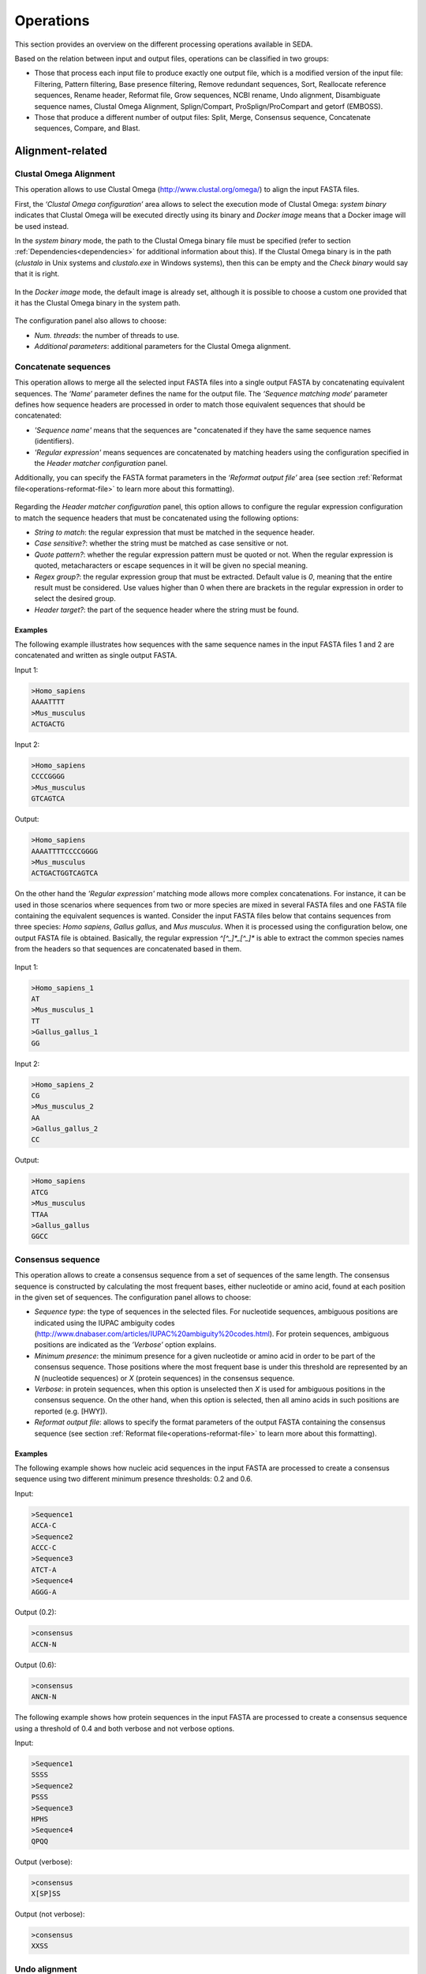 Operations
**********

This section provides an overview on the different processing operations available in SEDA.

Based on the relation between input and output files, operations can be classified in two groups:

- Those that process each input file to produce exactly one output file, which is a modified version of the input file: Filtering, Pattern filtering, Base presence filtering, Remove redundant sequences, Sort, Reallocate reference sequences, Rename header, Reformat file, Grow sequences, NCBI rename, Undo alignment, Disambiguate sequence names, Clustal Omega Alignment, Splign/Compart, ProSplign/ProCompart and getorf (EMBOSS).
- Those that produce a different number of output files: Split, Merge, Consensus sequence, Concatenate sequences, Compare, and Blast.

Alignment-related
=================

Clustal Omega Alignment
-----------------------

This operation allows to use Clustal Omega (http://www.clustal.org/omega/) to align the input FASTA files.

First, the *‘Clustal Omega configuration’* area allows to select the execution mode of Clustal Omega: *system binary* indicates that Clustal Omega will be executed directly using its binary and *Docker image* means that a Docker image will be used instead.

In the *system binary* mode, the path to the Clustal Omega binary file must be specified (refer to section :ref:`Dependencies<dependencies>` for additional information about this). If the Clustal Omega binary is in the path (*clustalo* in Unix systems and *clustalo.exe* in Windows systems), then this can be empty and the *Check binary* would say that it is right.

.. figure:: images/operations/clustal-omega-alignment/1.png
   :align: center

In the *Docker image* mode, the default image is already set, although it is possible to choose a custom one provided that it has the Clustal Omega binary in the system path.

.. figure:: images/operations/clustal-omega-alignment/2.png
   :align: center

The configuration panel also allows to choose:

- *Num. threads*: the number of threads to use.
- *Additional parameters*: additional parameters for the Clustal Omega alignment.

.. figure:: images/operations/clustal-omega-alignment/3.png
   :align: center

Concatenate sequences
---------------------

This operation allows to merge all the selected input FASTA files into a single output FASTA by concatenating equivalent sequences. The *‘Name’* parameter defines the name for the output file. The *‘Sequence matching mode‘* parameter defines how sequence headers are processed in order to match those equivalent sequences that should be concatenated:

- *'Sequence name'* means that the sequences are "concatenated if they have the same sequence names (identifiers).
- *'Regular expression'* means sequences are concatenated by matching headers using the configuration specified in the *Header matcher configuration* panel.

Additionally, you can specify the FASTA format parameters in the *‘Reformat output file’* area (see section :ref:`Reformat file<operations-reformat-file>` to learn more about this formatting).

.. figure:: images/operations/concatenate-sequences/1.png
   :align: center

Regarding the *Header matcher configuration* panel, this option allows to configure the regular expression configuration to match the sequence headers that must be concatenated using the following options:

- *String to match*: the regular expression that must be matched in the sequence header.
- *Case sensitive?*: whether the string must be matched as case sensitive or not.
- *Quote pattern?*: whether the regular expression pattern must be quoted or not. When the regular expression is quoted, metacharacters or escape sequences in it will be given no special meaning.
- *Regex group?*: the regular expression group that must be extracted. Default value is *0*, meaning that the entire result must be considered. Use values higher than 0 when there are brackets in the regular expression in order to select the desired group.
- *Header target?*: the part of the sequence header where the string must be found.

Examples
++++++++

The following example illustrates how sequences with the same sequence names in the input FASTA files 1 and 2 are concatenated and written as single output FASTA.

Input 1:

.. code-block:: console

 >Homo_sapiens
 AAAATTTT
 >Mus_musculus
 ACTGACTG

Input 2:

.. code-block:: console

 >Homo_sapiens
 CCCCGGGG
 >Mus_musculus
 GTCAGTCA

Output:

.. code-block:: console

 >Homo_sapiens
 AAAATTTTCCCCGGGG
 >Mus_musculus
 ACTGACTGGTCAGTCA

On the other hand the *'Regular expression'* matching mode allows more complex concatenations. For instance, it can be used in those scenarios where sequences from two or more species are mixed in several FASTA files and one FASTA file containing the equivalent sequences is wanted. Consider the input FASTA files below that contains sequences from three species: *Homo sapiens*, *Gallus gallus*, and *Mus musculus*. When it is processed using the configuration below, one output FASTA file is obtained. Basically, the regular expression *^[^_]*_[^_]** is able to extract the common species names from the headers so that sequences are concatenated based in them.

.. figure:: images/operations/concatenate-sequences/2.png
   :align: center

Input 1:

.. code-block:: console

 >Homo_sapiens_1
 AT
 >Mus_musculus_1
 TT
 >Gallus_gallus_1
 GG

Input 2:

.. code-block:: console

 >Homo_sapiens_2
 CG
 >Mus_musculus_2
 AA
 >Gallus_gallus_2
 CC

Output:

.. code-block:: console

 >Homo_sapiens
 ATCG
 >Mus_musculus
 TTAA
 >Gallus_gallus
 GGCC

Consensus sequence
------------------

This operation allows to create a consensus sequence from a set of sequences of the same length. The consensus sequence is constructed by calculating the most frequent bases, either nucleotide or amino acid, found at each position in the given set of sequences. The configuration panel allows to choose:

- *Sequence type*: the type of sequences in the selected files. For nucleotide sequences, ambiguous positions are indicated using the IUPAC ambiguity codes (http://www.dnabaser.com/articles/IUPAC%20ambiguity%20codes.html). For protein sequences, ambiguous positions are indicated as the *’Verbose’* option explains.
- *Minimum presence*: the minimum presence for a given nucleotide or amino acid in order to be part of the consensus sequence. Those positions where the most frequent base is under this threshold are represented by an *N* (nucleotide sequences) or *X* (protein sequences) in the consensus sequence.
- *Verbose*: in protein sequences, when this option is unselected then *X* is used for ambiguous positions in the consensus sequence. On the other hand, when this option is selected, then all amino acids in such positions are reported (e.g. [HWY]).
- *Reformat output file*: allows to specify the format parameters of the output FASTA containing the consensus sequence (see section :ref:`Reformat file<operations-reformat-file>` to learn more about this formatting).

.. figure:: images/operations/consensus-sequence/1.png
   :align: center

Examples
++++++++

The following example shows how nucleic acid sequences in the input FASTA are processed to create a consensus sequence using two different minimum presence thresholds: 0.2 and 0.6.

Input:

.. code-block:: console

 >Sequence1
 ACCA-C
 >Sequence2
 ACCC-C
 >Sequence3
 ATCT-A
 >Sequence4
 AGGG-A

Output (0.2):

.. code-block:: console

 >consensus
 ACCN-N

Output (0.6):

.. code-block:: console

 >consensus
 ANCN-N

The following example shows how protein sequences in the input FASTA are processed to create a consensus sequence using a threshold of 0.4 and both verbose and not verbose options.

Input:

.. code-block:: console

 >Sequence1
 SSSS
 >Sequence2
 PSSS
 >Sequence3
 HPHS
 >Sequence4
 QPQQ

Output (verbose):

.. code-block:: console

 >consensus
 X[SP]SS

Output (not verbose):

.. code-block:: console

 >consensus
 XXSS

Undo alignment
--------------

This operation allows to undo a sequence alignment by removing ‘-’ from sequences. Additionally, you can specify the FASTA format parameters in the *‘Reformat output files’* area (see section :ref:`Reformat file<operations-reformat-file>` to learn more about this formatting).

.. figure:: images/operations/undo-alignment/1.png
   :align: center

The following example shows how ‘-’ are removed from the sequences in the input FASTA file.

Input:

.. code-block:: console

 >Sequence1
 ATGGTCCATGGGTACAAAGGGGT
 >Sequence2
 ATGGTCCAT--GTACAAAGGGG-
 >Sequence3
 -TGGTCCA-GGGTACAAAGGGG-

Output:

.. code-block:: console

 >Sequence1
 ATGGTCCATGGGTACAAAGGGGT
 >Sequence2
 ATGGTCCATGTACAAAGGGG
 >Sequence3
 TGGTCCAGGGTACAAAGGGG

BLAST
=====

Blast
-----

This operation allows to perform different BLAST queries using the selected FASTA files. Regarding the database to use in the queries, there are two possible modes: querying against all the selected FASTA files or querying against each FASTA file separately. Regarding the query, there are also two possibilities: using the sequences in one of the selected FASTA as queries or using the sequences in an external FASTA file as queries. When performing this operation, one blast query is executed for each sequence in the FASTA file.

The figure below illustrates the process followed when a query against all selected FASTA files is performed. Firstly, one blast database is created for each selected FASTA file. Then, one alias referencing to all the databases created before is created. Finally, each sequence in the FASTA file used as query source is executed against the alias. As a result, this mode creates as many output files as sequences in the FASTA file. To create these output files, the sequences where hits were found are retrieved from the database.

.. figure:: images/operations/blast/1.png
   :align: center

On the other hand, the figure below shows the process followed when queries against each selected FASTA file are executed separately. Firstly, one blast database is created for each selected FASTA file. Then, each sequence in the FASTA file used as query source is executed against each of the databases. As a result, this mode creates as many output files as sequences in the FASTA file multiplied by the number of selected FASTA files. To create these output files, the sequences where hits were found are retrieved from the corresponding database.

.. figure:: images/operations/blast/2.png
   :align: center

Configuration
+++++++++++++

First, the *‘Blast configuration’* area allows to select the execution mode of Blast: *system binary* indicates that blast will be executed directly using its binaries and *Docker image* means that a Docker image will be used instead.

In the *system binary* mode, the path where the blast binaries (makeblastdb, blastdb_aliastool, blastdbcmd, blastp, blastn, blastx, tblastn, and tblastx) are located must be specified (refer to section :ref:`Dependencies<dependencies>` for additional information about this). If they are available in the system path, just click the *‘Check binary’* button to make sure that SEDA can correctly execute them.

.. figure:: images/operations/blast/3.png
   :align: center

In the *Docker image* mode, the default image is already set, although it is possible to choose a custom one provided that it has the blast binaries in the system path.

.. figure:: images/operations/blast/4.png
   :align: center

Then, the *‘DB configuration’* area allows to control some aspects related with the databases created in the process. The type of the database is automatically selected according to the blast type to execute. This area allows to indicate whether the databases and alias must be stored in a directory of your choice. Otherwise, temporary directories are used and they are deleted at the end of the process. Nevertheless, it may be interesting to store the databases for two reasons: use them again in SEDA or use them in BDBM (Blast DataBase Manager, http://www.sing-group.org/BDBM/). SEDA can reuse databases since if databases with the same name exist in the selected directory they are not created again.

.. figure:: images/operations/blast/5.png
   :align: center

Finally, the *‘Query configuration’* area allows to control how queries are performed. As explained before, first you must choose the query mode in the *‘Query against’* parameter. Secondly, you must choose the blast type that you want to perform using the *‘Blast type’* parameter. By selecting the blast type: (*i*) the type of database is automatically determined, and (*ii*) if *blastx* or *tblastn* types are selected, then you will only be allowed to select a query from an external file because the selected files used to construct the database cannot be used as query (blastx uses a database of proteins and a query of nucleotides and tblastn uses a database of nucleotides and a query of proteins).

Thirdly, the *‘Query source’* allows to select the source of the query file:

- *From selected file*: this option allows to select one of the selected files in SEDA using the *‘File query’* combobox.
- *From external file*: this option allows to select an external FASTA file to be used as query file.

Then, three parameters allow to control the query execution:

- *Expectation value*: the expectation value (E) threshold for saving hits.
- *Max. target. seqs*: the maximum number of aligned sequences to keep.
- *Additional parameters*: additional parameters for the blast command.

And finally, the *‘Extract only hit regions’* parameter allows to define how output sequences are obtained. By default, this option is not selected, meaning that the whole subject sequences where hits were found are used to construct the output FASTA files. If this option is selected, then only the part of the subject sequences where the hits were produced are used to construct the output FASTA files. Within this option, the *‘Hit regions window’* parameter allows to specify the number of bases before and after the hit region that should be retrieved.

.. figure:: images/operations/blast/6.png
   :align: center

Blast: two-way ortholog identification
--------------------------------------

This operation allows to find the orthologs of a given sequence in a set of FASTA files. The figure below illustrates the process followed by this operation. For each sequence in a reference FASTA, this operation looks for its orthologs in the set of genomes. For each sequence in the reference FASTA, the following process is applied:

1. A blast query against the first FASTA (hereafter, the reference FASTA) is performed using the reference sequence as query. Only the first hit is considered.
2. The sequence associated to the first hit in the target FASTA is used as query in a second blast query against the reference FASTA. Again, only the first is considered.
3. The sequence associated to the first hit in the reference FASTA is compared to the iteration sequence:

	A. If both sequences are the same, then the sequence found in step 2 is reported as ortholog.
	B. If both sequences are different, then the sequence found in step 2 is reported as ortholog if the *Report non-exact orthologues* is being used.

4. Steps 1 to 3 are repeated for each target FASTA available.

.. figure:: images/operations/blast-two-way/1.png
   :align: center

Configuration
+++++++++++++

First, the *‘Blast configuration’* area allows to select the execution mode of Blast: *system binary* indicates that blast will be executed directly using its binaries and *Docker image* means that a Docker image will be used instead.

In the *system binary* mode, the path where the blast binaries (makeblastdb, blastdb_aliastool, blastdbcmd, blastp, blastn, blastx, tblastn, and tblastx) are located must be specified (refer to section :ref:`Dependencies<dependencies>` for additional information about this). If they are available in the system path, just click the *‘Check binary’* button to make sure that SEDA can correctly execute them.

.. figure:: images/operations/blast-two-way/2.png
   :align: center

In the *Docker image* mode, the default image is already set, although it is possible to choose a custom one provided that it has the blast binaries in the system path.

.. figure:: images/operations/blast-two-way/3.png
   :align: center

Then, the *‘DB configuration’* area allows to control some aspects related with the databases created in the process. The type of the database is automatically selected according to the blast type to execute. This area allows to indicate whether the databases must be stored in a directory of your choice. Otherwise, temporary directories are used and they are deleted at the end of the process. Nevertheless, you may be interested in storing the databases because SEDA can reuse them in the future: if databases with the same name exist in the selected directory they are not created again.

.. figure:: images/operations/blast-two-way/4.png
   :align: center

Finally, the *‘Query configuration’* area allows to control how queries are performed. First, you can choose the ortholog report mode using the *‘Mode‘* parameter and choose *‘Report exact orthologues’* or *‘Report non-exact orthologues’*. Secondly, you must choose the blast type that you want to perform using the *‘Blast type’* parameter. By selecting the blast type: (*i*) the type of database is automatically determined, and (*ii*) if *blastx* or *tblastn* types are selected, then you will only be allowed to select a query from an external file because the selected files used to construct the database cannot be used as query (blastx uses a database of proteins and a query of nucleotides and tblastn uses a database of nucleotides and a query of proteins).

Thirdly, the *‘Query source’* allows to select the source of the query file:

- *From selected file*: this option allows to select one of the selected files in SEDA using the *‘File query’* combobox.
- *From external file*: this option allows to select an external FASTA file to be used as query file.

And finally, two parameters allow to control the query execution:

- *Expectation value*: the expectation value (E) threshold for saving hits.
- *Additional parameters*: additional parameters for the blast command.

.. figure:: images/operations/blast-two-way/5.png
   :align: center

.. _operations-pattern-filtering:

Filtering
=========

Base presence filtering
-----------------------

This operation allows filtering sequences based on the percentages of their bases (nucleotides or amino acids). By using the configuration panel shown below, you can add one or more bases and specify their minimum and maximum percentages. Sequences with bases whose percentage of presence is outside the specified thresholds are removed. Moreover, if you specify several bases in a single row then the sum of each percentage is used for checking the thresholds.

.. figure:: images/operations/base-presence-filtering/1.png
   :align: center

Examples
++++++++

Consider the following input FASTA file with two sequences:

Input:

.. code-block:: console

 >Sequence1
 AAAAAACCCCCTTTGGGA
 >Sequence2
 AAAAAACCCTGGNNNNNN

The percentages of presence of sequence bases are:

- Sequence1:

  - A: 0.38 (7/18)
  - C: 0.27(5/18)
  - T: 0.16 (3/18)
  - G: 0.16 (3/18)

- Sequence2:

  - A: 0.33 (6/18)
  - C: 0.16 (3/18)
  - T: 0.05 (1/18)
  - G: 0.11 (2/18)
  - N: 0.33 (6/18)

For instance, to filter the input FASTA in order to obtain only those sequences with a percentage of A’s between 0.35 and 0.40, the following configuration should be used. In this case, only the first sequence will be in the output file.

.. figure:: images/operations/base-presence-filtering/2.png
   :align: center

For instance, to filter the input FASTA in order to obtain only those sequences with a percentage of T’s or G’s between 0.10 and 0.20, the following configuration should be used. In this case, only the second sequence will be in the output file since the sum of T’s and G’s is 0.16 while in the first sequence is 0.32.

.. figure:: images/operations/base-presence-filtering/3.png
   :align: center

Filtering
---------

This operation allows filtering sequences based on different criteria (e.g. sequence length, non-multiple of three, or in-frame stop codons presence, among others).

The image below shows the configuration panel of the *Filtering operation*. If more than one option is selected, they are applied in the following order:

1. Valid starting codons: filters sequences so that only those starting with the selected codons are kept.
2. Remove stop codons: removes stop codons from the end of the sequences.
3. Remove sequences with a non-multiple of three size: filters sequences so that only those having a length that is multiple of 3 are kept.
4. Remove sequences with in-frame stop codons: filters sequences so that only those without in-frame stop codons are kept.
5. Minimum sequence length: filters sequences so that only those with the specified minimum sequence length are kept. A value of 0 indicates that no minimum sequence length is required.
6. Maximum sequence length: filters sequences so that only those with the specified maximum sequence length are kept. A value of 0 indicates that no minimum sequence length is required.
7. If the header count filtering option is selected at the sequences level, then it filters sequences so that only those meeting the specified criteria regarding header counts are kept. See the examples to learn how to use this filter.
8. Minimum number of sequences: filters files so that only those with the specified minimum number of sequences are kept.
9. Maximum number of sequences: filters files so that only those with the specified maximum number of sequences are kept.
10. If the header count filtering option is selected at the files level, then it filters files so that only those where all sequences meet the specified criteria regarding header counts are kept. See the examples to learn how to use this filter.
11. Remove by size difference: filters sequences so that only those with the specified difference when compared to the reference sequence are kept.

  a)	Maximum size difference (%): the maximum sequence length difference allowed expressed as a percentage.
  b)	Reference sequence index: the index of the sequence to use as reference to compare to others. The first sequence corresponds to index 1. This option is ignored if a reference sequence file (next option) is selected.
  c)	Reference sequence file: the file containing the sequence to use as reference to compare to others. If a file is selected, then the reference sequence index is ignored.

.. figure:: images/operations/filtering/1.png
   :align: center

Examples
++++++++

Valid starting codons
^^^^^^^^^^^^^^^^^^^^^

By clicking on the *‘Codons‘* label, a list with the possible starting codons is shown, allowing to select one or more starting codons.

.. figure:: images/operations/filtering/2.png
   :align: center

The following example shows how the input FASTA is filtered to keep only those starting with *ATG*.

Input:

.. code-block:: console

 >Sequence1
 TGCCAGAGAACTGCCGGTGTGGTG
 >Sequence2
 ATGTCTTCCATTAAGATTGAGTGT
 >Sequence3
 GCACCAGGGGGCCCTGTACTCCCT

Output:

.. code-block:: console

 >Sequence2
 ATGTCTTCCATTAAGATTGAGTGT

Remove stop codons
^^^^^^^^^^^^^^^^^^

The following example shows how sequences in the input FASTA are modified to remove stop codons from the end of the sequence. Note that this option actually modifies the input sequences.

Input:

.. code-block:: console

 >Sequence1
 TTGCTCCCTACTCCTATGCGGGATGA
 >Sequence2
 TTGCTCCCTACTCCTATGCGGGATAA

Output:

.. code-block:: console

 >Sequence1
 TTGCTCCCTACTCCTATGCGGGA
 >Sequence2
 TTGCTCCCTACTCCTATGCGGGA

Remove sequences with a non-multiple of three size
^^^^^^^^^^^^^^^^^^^^^^^^^^^^^^^^^^^^^^^^^^^^^^^^^^

This example shows how sequences with a non-multiple of three size are removed from the input FASTA. Only *Sequence1* and *Sequence2*, with 15 bases, appears in the output FASTA. *Sequence3* is removed since it has 17 bases.

Input:

.. code-block:: console

 >Sequence1
 CATTAAGATTGAGTG
 >Sequence2
 AATTAAGATTGAGAA
 >Sequence3
 CATTAAGATTGAGTGCTG

Output:

.. code-block:: console

 >Sequence1
 CATTAAGATTGAGTG
 >Sequence2
 AATTAAGATTGAGAA

Remove sequences with in-frame stop codons
^^^^^^^^^^^^^^^^^^^^^^^^^^^^^^^^^^^^^^^^^^

This example shows how sequences containing in-frame stop codons are removed from the input FASTA. Only *Sequence2* does not contain in-frame stop codons, so that it is the only one in the output FASTA.

Input:

.. code-block:: console

 >Sequence1
 CATTAAGATTGAGTG
 >Sequence2
 CATTCGGATTGAGTG

Output:

.. code-block:: console

 >Sequence2
 CATTCGGATTGAGTG

Minimum sequence length
^^^^^^^^^^^^^^^^^^^^^^^

This example shows how sequences with a length below 7 are removed from the input FASTA. Thus, only "Sequence3", with 15 bases, appears in the output FASTA. "Sequence1" and "Sequence2" are removed since they have 4 and 6 bases respectively.

Input:

.. code-block:: console

 >Sequence1
 CATT
 >Sequence2
 CATTAT
 >Sequence3
 CATTAAGATTGAGTG

Output:

.. code-block:: console

 >Sequence3
 CATTAAGATTGAGTG

Maximum sequence length
^^^^^^^^^^^^^^^^^^^^^^^

This example shows how sequences with a length above 5 are removed from the input FASTA. Thus, only *Sequence1*, with 4 bases, appears in the output FASTA. *Sequence2* and *Sequence3*  are removed since they have 6 and 15 bases respectively.

Input:

.. code-block:: console

 >Sequence1
 CATT
 >Sequence2
 CATTAT
 >Sequence3
 CATTAAGATTGAGTG

Output:

.. code-block:: console

 >Sequence1
 CATT

Remove by size difference
^^^^^^^^^^^^^^^^^^^^^^^^^

This example shows how sequences with a length difference compared to the first sequence (Reference sequence index = 1) less than 10% are removed from the input FASTA. Sequence lengths and the differences compared to the reference sequence are:

- *Sequence1*: 25 bases.
- *Sequence2*: 24 bases. Difference: 1 → 1/25: 4%.
- *Sequence3*: 23 bases. Difference: 2 → 2/25: 8%.
- *Sequence4*: 22 bases. Difference: 3 → 3/25: 12%.
- *Sequence5*: 21 bases. Difference: 4 → 4/25: 16%.

Thus, only *Sequence1*, *Sequence2* and *Sequence3* are kept in the output FASTA.

Input:

.. code-block:: console

 >Sequence1
 TGCCAGAGAACTGCCGGTGTGGTGA
 >Sequence2
 TGCCAGAGAACTGCCGGTGTGGTA
 >Sequence3
 TCGCCAGCGCCCTCGGCCACACA
 >Sequence4
 TCGCCAGCGCCCTCGGCCACAA
 >Sequence5
 TCGCCAGCGCCCTCGGCCACA

Output:

.. code-block:: console

 >Sequence1
 TGCCAGAGAACTGCCGGTGTGGTGA
 >Sequence2
 TGCCAGAGAACTGCCGGTGTGGTA
 >Sequence3
 TCGCCAGCGCCCTCGGCCACACA

Header count filtering (I)
^^^^^^^^^^^^^^^^^^^^^^^^^^

This example shows how to use this filter in order to remove all sequences in the input FASTA whose sequence identifier appears exactly two times among all sequences.

.. figure:: images/operations/filtering/3.png
   :align: center

By using the configuration above, only *Sequence1* and *Sequence3* are kept in the output FASTA. If the same is applied at the files level, then the input FASTA would not appear in the output directory.

Input:

.. code-block:: console

 >Sequence1
 TGCCAGAGAACTGCCGGTGTGGTGA
 >Sequence1
 TGCCAGAGAACTGCCGGTGTGGTGG
 >Sequence2
 AAAAACTGGAAAAAACTGGAAAACC
 >Sequence3
 TCGCCAGCGCCCTCGGCCACAGA
 >Sequence3
 TCGCCAGCGCCCTCGGCCACATG

Output:

.. code-block:: console

 Sequence1
 TGCCAGAGAACTGCCGGTGTGGTGA
 >Sequence1
 TGCCAGAGAACTGCCGGTGTGGTGG
 >Sequence3
 TCGCCAGCGCCCTCGGCCACAGA
 >Sequence3
 TCGCCAGCGCCCTCGGCCACATG

Header count filtering (II)
^^^^^^^^^^^^^^^^^^^^^^^^^^^

This example shows how to use this filter in order to remove all sequences in the input FASTA for which a word defined by a regular expression does not appear one or two times.

Input:

.. code-block:: console

 >Homo_sapiens_1
 TGCCAGAGAACTGCCGGTGTGGTGA
 >Homo_sapiens_2
 TGCCAGAGAACTGCCGGTGTGGTGG
 >Homo_sapiens_3
 AAAAACTGGAAAAAACTGGAAAACC
 >Mus_musculus_1
 TCGCCAGCGCCCTCGGCCACAGA
 >Gallus_gallus_1
 TCGCCAGCGCCCTCGGCCACATG
  >Gallus_gallus_2
 TCGCCAGCGCCCTCGGCCACATG

By using the configuration below to filter the input FASTA above, the regular expression  *^[^_]*_[^_]** splits the sequences in three groups:

- Those containing *Homo_sapiens*: *Homo_sapiens_1*, *Homo_sapiens_2*, and *Homo_sapiens_3*.
- Those containing *Mus_musculus*: *Mus_musculus_1*.
- Those containing *Gallus_gallus*: *Gallus_gallus_1* and *Gallus_gallus_2*.

.. figure:: images/operations/filtering/4.png
   :align: center

The operation filters the sequences so that only those for which their corresponding groups have a size between 1 and 2 are present in the output FASTA.

Output:

.. code-block:: console

 >Mus_musculus_1
 TCGCCAGCGCCCTCGGCCACAGA
 >Gallus_gallus_1
 TCGCCAGCGCCCTCGGCCACATG
 >Gallus_gallus_2
 TCGCCAGCGCCCTCGGCCACATG

Pattern filtering
-----------------

This operation allows to filter sequences based on a text pattern (note that this pattern can be also a regular expression, see section :ref:`Pattern configuration<advanced-pattern-configuration>` for further details). Filtering can be applied to either sequence headers or the sequence content.

The image below shows the configuration panel of the *Pattern filtering* operation. This configuration panel allows to configure how the pattern filtering is applied:

- *Header* or *Sequence*: check Sequence to look for the pattern on the sequence content or Header to look for the pattern on the sequence header.
- *Convert to amino acid sequence before pattern matching*: when filtering sequences based on the sequence content, it is also possible to indicate that the sequences must be converted to amino acid sequences before applying the pattern. See below for further information on this configuration. Please note that nucleotide sequences containing ambiguity codes will not be translated generating an error.
- *Pattern*: SEDA allows to define patterns in different ways. Refer to section :ref:`Pattern configuration<advanced-pattern-configuration>` to learn how to create patterns.

.. figure:: images/operations/pattern-filtering/1.png
   :align: center

When filtering nucleotide sequences based on amino acid patterns, the *‘Convert to amino acid sequence before pattern matching* option should be enabled. This option allows to configure the translation mode using the panel below.

.. figure:: images/operations/pattern-filtering/2.png
   :align: center

This panel allows to specify:

- The frame in which translation should start. You can choose between:

  - *Starting at fixed frame*: by selecting this option, sequences are translated starting at the specified frame.
  - *Considering frames 1, 2 and 3*: by selecting this option, three translations starting at frames 1, 2 and 3 are created. This way, the pattern is applied to each translation separately and it is considered present if it is present in any of the translations.

    - If the *‘Join frames’* option is used, then the three translations are concatenated before testing the pattern. This is useful if a set of sequences is being processed and the composed pattern should be found in any of the frames, one part of the pattern being present in one frame and another part in a different frame, as in the case of intron containing gene sequences.

- *Use a custom codon code*: this option allows selecting a file containing a custom DNA codon table. This option is unselected by default and in this case SEDA uses the standard genetic code. A custom codon code must be given in the following format:

.. code-block:: console

	TTT=T
	CTT=C
	GCA=A

- *Use reverse complement sequences*: whether reverse complement of sequences is used before translation or not. If not selected, sequences are used as they are introduced.

Examples
++++++++

The following example shows how an input FASTA is filtered to obtain only those sequences containing at least one *ACTG*.

Input:

.. code-block:: console

 >Sequence1
 AGGGTTTAGCCAACTGCTGCAGCA
 >Sequence2
 AGGGTTTAGCCAACGCCTGCAGCA
 >Sequence3
 CTACTGGAATAGAACCTCTGGAAT
 >Sequence4
 CTATGGAATAGAACCTCTGGAATC

Output:

.. code-block:: console

 >Sequence1
 AGGGTTTAGCCAACTGCTGCAGCA
 >Sequence3
 CTACTGGAATAGAACCTCTGGAAT

In the following example, sequences are filtered based on their headers. By using the pattern *Homo_sapiens*, only two sequences are kept in the output FASTA.

Input:

.. code-block:: console

 >Mus_musculus_1
 TGCCAGAGAACTGCCGGTGTGGTG
 >Homo_sapiens_1
 ATGTCTTCCATTAAGATTGAGTGT
 >Mus_musculus_2
 GCACCAGGGGGCCCTGTACTCCCT
 >Homo_sapiens_2
 CGCGCAGCCGTCTTTGACCTTGAT

Output:

.. code-block:: console

 >Homo_sapiens_1
 ATGTCTTCCATTAAGATTGAGTGT
 >Homo_sapiens_2
 CGCGCAGCCGTCTTTGACCTTGAT

Remove isoforms
---------------

This operation allows to detect and remove isoforms in each input FASTA file. This operation applies the following algorithm to detect and remove isoforms:

1.	Start with the first sequence (*FS*) and compare it against the remaining ones.
2.	For each pair of sequences (*FS* vs *SS*), it is considered that they are isoforms if they share a word of the specified length (*Minimum word length*).
3. 	If they are isoforms, the second sequence (*SS*) is marked as isoform of the first sequence (*FS*) so that *SS* will not be taken for further comparisons.
4. 	Repeat steps 1 to 3 for the remaining sequences.
5.	Now, for each group of isoforms, the *Isoform selection criteria* is applied to select which isoform should go to the output file.

This algorithm is applied to all sequences in each input FASTA file. Nevertheless, by using the *Header matcher configuration*, it is possible to split them in groups that will be processed separately. This option is meant for those scenarios where sequences from two or more species are mixed in the same FASTA file and this operation should be applied to each species separately.

The configuration panel allows to set the parameters of the operation:

- *Minimum word length*: the minimum length of word to consider that two sequences are isoforms.
- *Isoform selection criteria*: the configuration of the criteria to select which isoform should go to the output file.

	- *Reference size*: the isoform with the length closest to this reference size will be selected. In case of having two isoforms that are at the same distance, the *tie break mode* option allows specifying which one should be selected.
	- *Tie break mode*: *shortest* means that the sequence with less bases will be selected as isoform and *longest* means that the sequence with more bases will be selected as isoform.

- *Header matcher configuration*: this option allows to specify whether sequences must be grouped before the identification of the isoforms. Leave it empty if isoforms must be removed at a file level. In contrast, if you want to make groups of sequences before the identification of the isoforms, here it is possible to configure how sequence headers must be matched in order to group sequences. Check the manual for examples.

	- *String to match*: the regular expression that must be matched in the sequence header.
	- *Case sensitive?*: whether the string must be matched as case sensitive or not.
	- *Quote pattern?*: whether the regular expression pattern must be quoted or not. When the regular expression is quoted, metacharacters or escape sequences in it will be given no special meaning.
	- *Regex group?*: the regular expression group that must be extracted. Default value is *0*, meaning that the entire result must be considered. Use values higher than 0 when there are brackets in the regular expression in order to select the desired group.
	- *Header target?*: the part of the sequence header where the string must be found.

- *Removed isoforms*: this group of options allows to specify how removed isoforms should be processed.

	- *Add removed isoform headers?*: whether the removed isoform headers should be added to the header of the selected isoform.
	- *Header target*: the part of the removed isoform headers that should be added.
	- *Isoform files directory*: whether the removed isoform names should be saved into a CSV file or not. This allows an easy identification of those sequences that had isoforms in the output files. If you do not want to save them, leave this file empty. Otherwise, choose the directory where such files should be created.

.. figure:: images/operations/remove-isoforms/1.png
   :align: center

Examples
++++++++

The following example illustrates how isoforms in the input FASTA file are removed so that the output FASTA only contains those with a sequence length closest to a *Reference size* of *10*. The *Minimum word length* is *8*.

Input:

.. code-block:: console

 >S1 [Size 10]
 AAAAATTTTT
 >S2 [Size 8]
 AAAATTTT
 >S3 [Size 6]
 AAATTT
 >S4 [Size 12]
 TTTTTTGGGGGG
 >S5 [Size 10]
 TTTTTGGGGG

Output:

.. code-block:: console

 >S1 [Size 10]
 AAAAATTTTT
 >S3 [Size 6]
 AAATTT
 >S5 [Size 10]
 TTTTTGGGGG

As explained before, the *Header matcher configuration* allows to split the input sequences in groups that will be processed separately. This option is meant for those scenarios where sequences from two or more species are mixed in the same FASTA file and this operation should be applied to each species separately. Consider the input FASTA below that contains sequences from both *Homo sapiens* and *Mus musculus*. When it is processed using the configuration below, the output FASTA is obtained.

.. figure:: images/operations/remove-isoforms/2.png
   :align: center

Note how the *Mus_musculus_3* sequence is present in the output file although, without knowing its origin it could have been considered an isoform of the *Homo_sapiens_1* sequence. This is because the regular expression *^[^_]*_[^_]** splits the sequences in two groups: those containing *Homo_sapiens* and those containing *Mus_musculus*, which are processed separately.

.. code-block:: console

 >Homo_sapiens_1 [Size 10]
 AAAAATTTTT
 >Homo_sapiens_2 [Size 8]
 AAAATTTT
 >Mus_musculus_1 [Size 12]
 TTTTTTGGGGGG
 >Mus_musculus_2 [Size 10]
 TTTTTGGGGG
 >Mus_musculus_3 [Size 12]
 AAAAAATTTTTT

Output:

.. code-block:: console

 >Homo_sapiens_1 [Size 10]
 AAAAATTTTT
 >Mus_musculus_2 [Size 10]
 TTTTTGGGGG
 >Mus_musculus_3 [Size 12]
 AAAAAATTTTTT


Output (selecting also the *Add remove isoform headers* option):

.. code-block:: console

 >Homo_sapiens_1 [Size 10] [Homo_sapiens_2, Mus_musculus_3]
 AAAAATTTTT
 >Mus_musculus_2 [Size 10] [Mus_musculus_1]
 TTTTTGGGGG

Remove redundant sequences
--------------------------

This operation allows removing redundant sequences. Redundant sequences are sequences with exactly the same sequence bases. If the *‘Remove also subsequences’* option is selected, then sequences contained within larger sequences are also removed.

.. figure:: images/operations/remove-redundant-sequences/1.png
   :align: center

Option *‘Merge headers’* allows controlling how new sequences are created. If this option is not selected, then the header of the new sequence is the header of one of the two being merged. On the contrary, if this option is selected, the header of the new sequence is created by concatenating the headers of the two sequences being merged. You can also save a report of the merged headers into a file by selecting the *‘Save merged headers into a file’*.

When removing redundant sequences, it is also possible to indicate that the sequences must be converted to amino acid sequences before checking if they are redundant. This way, it is possible to filter nucleic acid sequences based on amino acid patterns. To do so, the *‘Convert to amino acid sequence before sequence comparison’* option should be enabled. Please note that nucleotide sequences containing ambiguity codes will not be translated generating an error. This option allows to configure the translation mode using the panel below.

.. figure:: images/operations/remove-redundant-sequences/2.png
   :align: center

This panel allows to specify:

- The frame in which translation should start. You can choose between:

  - *Starting at fixed frame*: by selecting this option, sequences are translated starting at the specified frame.
  - *Considering frames 1, 2 and 3*: by selecting this option, three translations starting at frames 1, 2 and 3 are created. This way, each translation is tested separately and the sequence is considered redundant if any of the three frames is redundant.

- *Use a custom codon code*: this option allows selecting a file containing a custom DNA codon table. This option is unselected by default and in this case SEDA uses the standard genetic code. A custom codon code must be given in the following format:

.. code-block:: console

	TTT=T
	CTT=C
	GCA=A

- *Use reverse complement sequences*: whether reverse complement of sequences is used before translation or not. If not selected, sequences are used as they are introduced.

Examples
++++++++

The following example shows how only exact sequences are removed. Since *Sequence1* and *Sequence2* have the same nucleotide sequence, they are combined in the output FASTA. The *‘Merge headers’* is selected to illustrate how sequence headers are combined.

Input:

.. code-block:: console

 >Sequence1
 ATGGTCCATGGGTACAAAGGGGT
 >Sequence2
 ATGGTCCATGGGTACAAAGGGGT
 >Sequence3
 CCATGGGTACA

Output:

.. code-block:: console

 >Sequence1 [Sequence2]
 ATGGTCCATGGGTACAAAGGGGT
 >Sequence3
 CCATGGGTACA

The following example shows how both exact sequences and subsequences are removed. Since *Sequence1* and *Sequence2* have the same nucleotide sequence, they are combined in the output FASTA. *Sequence3* is also combined with the previous combination because CCATGGGTACA is contained in it.

Input:

.. code-block:: console

 >Sequence1
 ATGGTCCATGGGTACAAAGGGGT
 >Sequence2
 ATGGTCCATGGGTACAAAGGGGT
 >Sequence3
 CCATGGGTACA

Output:

.. code-block:: console

 >Sequence1 [Sequence2] [Sequence3]
 ATGGTCCATGGGTACAAAGGGGT

Gene Annotation
===============

Augustus (SAPP)
---------------

This operation allows to annotate a eukaryotic genome or sequence of interest by predicting genes using Augustus (https://sapp.gitlab.io/eukaryote/).

.. Important::
   This operation fails when the input FASTA file contains duplicated sequence identifiers. If so, process the input FASTA files first using the :ref:`Disambiguate sequence names<operation_disambiguate>` operation to make sure that sequence identifiers are unique.

Configuration
+++++++++++++

First, the *’SAPP configuration’* area allows to select the execution mode of SAPP: *system binary* indicates that SAPP will be executed directly using its binaries (i.e. the required jar files) and *Docker image* means that a Docker image will be used instead.

In the *system binary* mode, the path where the SAPP binaries (`Conversion.jar` and `genecaller.jar`) are located must be specified (refer to section :ref:`Dependencies<dependencies>` for additional information about this). It is also possible to specify the path to the Java binary, although by default the Java that comes with SEDA is used. Click the *‘Check SAPP jars’* button to make sure that SEDA can correctly execute them.

.. figure:: images/operations/sapp/1.png
   :align: center

Secondly, the *’bedtools configuration’* area allows to select the execution mode of bedtools: *system binary* indicates that bedtools will be executed directly using its binaries and *Docker image* means that a Docker image will be used instead.

In the *system binary* mode, the path where the bedtools binary is located must be specified (refer to section :ref:`Dependencies<dependencies>` for additional information about this). If they are available in the system path, just click the *‘Check binary’* button to make sure that SEDA can correctly execute it.

.. figure:: images/operations/sapp/2.png
   :align: center

In the *Docker image* mode, the default image is already set, although it is possible to choose a custom one provided that it has the bedtools binary in the system path.

Finally, the remaining options in the configuration panel also allows to choose the following specific settings of the *SAPP* program:

- *Species*: the species to use.

.. figure:: images/operations/sapp/3.png
   :align: center

getorf (EMBOSS)
---------------

This operation allows to find and extract open reading frames (ORFs) using the *getorf* program from the EMBOSS suite. According to its manual (http://emboss.sourceforge.net/apps/cvs/emboss/apps/getorf.html):

    "This program finds and outputs the sequences of open reading frames (ORFs) in one or more nucleotide sequences. An ORF may be defined as a region of a specified minimum size between two STOP codons, or between a START and a STOP codon. The ORFs can be output as the nucleotide sequence or as the protein translation. Optionally, the program will output the region around the START codon, the first STOP codon, or the final STOP codon of an ORF. The START and STOP codons are defined in a Genetic Code table; a suitable table can be selected for the organism you are investigating. The output is a sequence file containing predicted open reading frames longer than the minimum size, which defaults to 30 bases (i.e. 10 amino acids)."

Configuration
+++++++++++++

First, the *’EMBOSS configuration’* area allows to select the execution mode of EMBOSS: *system binary* indicates that EMBOSS will be executed directly using its binaries and *Docker image* means that a Docker image will be used instead.

In the *system binary* mode, the path where the EMBOSS binaries (e.g. getorf) are located must be specified (refer to section :ref:`Dependencies<dependencies>` for additional information about this). If they are available in the system path, just click the *‘Check binary’* button to make sure that SEDA can correctly execute them.

.. figure:: images/operations/emboss/1.png
   :align: center

Finally, the remaining options in the configuration panel also allows to choose the following specific settings of the *getorf* program:

- *Table*: the code to use.
- *Find*: the first four options are to select either the protein translation or original nucleic acid sequence of the reading frame. There are two  definitions of an open reading frame: it either be a region that is free of codons or a region that begins with a codon and ends with a STOP codon. The three options are probably only of to people who wish to investigate statistical properties of the regions potential START or STOP codons. The option assumes that ORF are                                                                                                                                                                                                                       calculated between two STOP codons.
- *Min. size*: the minimum nucleotide size of ORF to report (any integer value).
- *Max. size*: the maximum nucleotide size of ORF to report (any integer value).
- *Additional parameters*: additional parameters for the *getorf* program.

.. figure:: images/operations/emboss/2.png
   :align: center

ProSplign/ProCompart Pipeline
-----------------------------

This operation allows to obtain CDS annotations using the selected FASTA files as reference proteing sequences with ProSplign/ProCompart. This operation applies the procedure described here (https://www.ncbi.nlm.nih.gov/sutils/static/prosplign/prosplign.html) to each selected FASTA file as nucleotide subject file.

ProSplign/ProCompart can be seen as an alternative to Splign/Compart. When using this operation, protein reference sequences rather than CDSs (nucleotide) reference sequences are used. Since protein sequences change at a slower pace than nucleotide sequences, in principle the reference and target sequences can be more distantly related than when using the Splign/Compart option, but it is difficult to quantify how distantly related they can be. Moreover, Splign/Compart runs considerably faster than ProSplign/ProCompart. The resulting CDS annotation is based on the homology to a given protein reference sequence, and thus may produce sequence annotations with lengths that are not multiple of three, if for instance, sequencing errors causing frameshifts are present in the genome to be annotated. Nevertheless, the existence of intron splicing signals at the exons 5’ and 3’ ends is taken into account. There will be no stop codon in the CDS annotation since the reference sequence is a protein.

Configuration
+++++++++++++

First, the *‘ProSplign/ProCompart configuration’* area allows to select the execution mode of ProSplign/ProCompart: *system binary* indicates that they will be executed directly using their binaries and *Docker image* means that a Docker image will be used instead.

In the *system binary* mode, the path where the required binaries (prosplign and procompart-wrapper) are located must be specified (refer to section :ref:`Dependencies<dependencies>` for additional information about this). If they are available in the system path, just click the *‘Check binary’* button to make sure that SEDA can correctly execute them.

.. figure:: images/operations/prosplign-procompart/1.png
   :align: center

In the *Docker image* mode, the default image is already set, although it is possible to choose a custom one provided that it has the ProSplign/ProCompart binaries in the system path.

Secondly, the *‘Blast configuration’* area allows to select the execution mode of Blast: *system binary* indicates that blast will be executed directly using its binaries and *Docker image* means that a Docker image will be used instead.

In the *system binary* mode, the path where the blast binaries (makeblastdb, blastdb_aliastool, blastdbcmd, blastp, blastn, blastx, tblastn, and tblastx) are located must be specified (refer to section :ref:`Dependencies<dependencies>` for additional information about this). If they are available in the system path, just click the *‘Check binary’* button to make sure that SEDA can correctly execute them.

.. figure:: images/operations/prosplign-procompart/2.png
   :align: center

In the *Docker image* mode, the default image is already set, although it is possible to choose a custom one provided that it has the blast binaries in the system path.

Finally, the configuration panel also allows to choose:

- *External file query*: the query file (proteins).
- *Max. target seqs.*: value of the *max_target_seqs* BLAST parameter.

.. figure:: images/operations/prosplign-procompart/3.png
   :align: center

Test data
+++++++++

This operation can be tested using the test data available here (https://www.sing-group.org/seda/downloads/data/test-data-prosplign-procompart.zip). First, the *‘Demo_Genome_Nucleotides.fa‘* file should be selected using the SEDA *Input* area. Then, the *‘Demo_Query_Protein.fa‘* file should be selected in the configuration panel of the operation as *External file query*. This operation produces a FASTA file like the one at the *‘Expected_Demo_ProSplign_Compart_Results.fa‘*.

In addition, this operation can be also tested using the data of this use case (https://www.sing-group.org/BDBM/usecases.html#uc7) of our BDBM software, which has the goal of obtaining the *Nicotiana attenuata PPCK1a* CDS, using the *Solanum tuberosum PPCK1a* protein sequence (*AF531415*) as the reference.

Splign/Compart Pipeline
-----------------------

This operation allows to annotate exons or genes, as long as a CDS reference sequence is available from a closely related species. How closely related the species must be depends on how fast the gene(s) in question evolve. For instance, a few highly conserved Drosophila virilis genes can be annotated this way using as reference Drosophila melanogaster CDSs (the common ancestor of the two species lived more than 40 million years ago). Each selected FASTA file is used as target and an external file with CDS must be provided in the operation configuration.

Configuration
+++++++++++++

First, the *‘Splign/Compart configuration’* area allows to select the execution mode of Splign/Compart: *system binary* indicates that they will be executed directly using their binaries and *Docker image* means that a Docker image will be used instead.

In the *system binary* mode, the path where the required binaries (splign and compart) are located must be specified (refer to section :ref:`Dependencies<dependencies>` for additional information about this). If they are available in the system path, just click the *‘Check binary’* button to make sure that SEDA can correctly execute them.

.. figure:: images/operations/splign-compart/1.png
   :align: center

In the *Docker image* mode, the default image is already set, although it is possible to choose a custom one provided that it has the Splign/Compart binaries in the system path.

Secondly, the *‘Blast configuration’* area allows to select the execution mode of Blast: *system binary* indicates that blast will be executed directly using its binaries and *Docker image* means that a Docker image will be used instead.

In the *system binary* mode, the path where the blast binaries (makeblastdb, blastdb_aliastool, blastdbcmd, blastp, blastn, blastx, tblastn, and tblastx) are located must be specified (refer to section :ref:`Dependencies<dependencies>` for additional information about this). If they are available in the system path, just click the *‘Check binary’* button to make sure that SEDA can correctly execute them.

.. figure:: images/operations/splign-compart/2.png
   :align: center

In the *Docker image* mode, the default image is already set, although it is possible to choose a custom one provided that it has the blast binaries in the system path.

Thirdly, the *’bedtools configuration’* area allows to select the execution mode of bedtools: *system binary* indicates that bedtools will be executed directly using its binaries and *Docker image* means that a Docker image will be used instead.

In the *system binary* mode, the path where the bedtools binary is located must be specified (refer to section :ref:`Dependencies<dependencies>` for additional information about this). If they are available in the system path, just click the *‘Check binary’* button to make sure that SEDA can correctly execute it.

.. figure:: images/operations/splign-compart/3.png
   :align: center

In the *Docker image* mode, the default image is already set, although it is possible to choose a custom one provided that it has the bedtools binary in the system path.

Finally, the configuration panel also allows to choose:

- *External file query*: the CDS query file (nucleotides).
- *Concatenate exons?*: if this option is checked  then adjacent exons will be concatenated. Therefore, if an annotation is obtained for every exon of a given gene, the resulting sequence will be the complete CDS.

.. figure:: images/operations/splign-compart/4.png
   :align: center

Test data
+++++++++

This operation can be tested using the test data available here (https://www.sing-group.org/seda/downloads/data/test-data-splign-compart.zip), which is the data of this use case (https://www.sing-group.org/BDBM/usecases.html#uc3) of our BDBM software. First, the *‘dsim-all-chromosome-r2.02.fasta‘* file should be selected using the SEDA *Input* area. Then, the *‘dmel-sod.fasta‘* file should be selected in the configuration panel of the operation as *External file query*. This operation produces a FASTA file like the one at the *‘seda-output-concatenated.fasta‘* when the *Concatenate exons?* option is selected and a FASTA like the one at the *‘seda-output-without-concatenation.fasta‘* when the *Concatenate exons?* option is not selected.

General
=======

Compare
-------

This operation allows to make all the possible pairwise comparisons on the input files.

The configuration panel allows to choose the *Sequence target*, which is the part of the sequences that must be used to compare them, and also the *Reformat output file* settings, which allows to specify the format parameters of the output FASTA files containing the comparison results (see section :ref:`Reformat file<operations-reformat-file>` to learn more about this formatting).

.. figure:: images/operations/compare/1.png
   :align: center

Examples
++++++++

The following example shows how the two input FASTA files are compared using the nucleotide sequence as *Sequence target*.

Input1:

.. code-block:: console

 >Sequence1
 ACTG
 >Sequence2
 TCGA
 >Sequence3
 TTAA
 >Sequence6
 AAAA

Input2:

.. code-block:: console

 >Sequence1
 ACTG
 >Sequence4
 GGTT
 >Sequence5
 GTCA
 >Sequence6
 AAAA

Input1_vs_Input2_both.fasta:

.. code-block:: console

 >Sequence1
 ACTG
 >Sequence6
 AAAA

Input1_vs_Input2_only_Input1.fasta

.. code-block:: console

 >Sequence2
 TCGA
 >Sequence3
 TTAA

Input1_vs_Input2_only_Input2.fasta

.. code-block:: console

 >Sequence4
 GGTT
 >Sequence5
 GTCA

Grow sequences
--------------

This operation allows to grow sequences by merging those sequences with the specified *‘Minimum overlapping’* bases.

.. figure:: images/operations/grow-sequences/1.png
   :align: center

This operation applies the following algorithm to merge sequences:

1.	Use the first sequence as reference sequence.
2.	Compare the reference sequence to the rest of sequences. For each pair of sequences, check if there is an overlapping of bases of at least the minimum size specified. This overlapping is searched at the beginning of the reference sequence and at the ending of the sequence being compared.

  a)	If an overlapping is found, merge the two sequences. The merged sequences are removed from the set of sequences and the new one is added. Return to step 1.
  b)	If an overlapping is not found between the first reference sequence and the rest of sequences, then step 2 is repeated for the rest of sequences repeatedly.

3.	The process stops when all sequences have been compared without merging any of them.

Examples
++++++++

The following example shows how sequences with a minimum overlapping of 6 in the input FASTA are merged. *Sequence1* and *Sequence2* have an overlapping region of 9 bases (*CTCTCTCTC*), thus they are merged in the output FASTA.

Input:

.. code-block:: console

 >Sequence1
 AAAAAGGCTCTCTCTC
 >Sequence2
 CTCTCTCTCGGGGGGG
 >Sequence3
 ACTGACTGAAAAA

Output:

.. code-block:: console

 >Sequence3
 ACTGACTGAAAAA
 >Sequence2 [Sequence1]
 AAAAAGGCTCTCTCTC
 GGGGGGG

The following example shows how sequences with a minimum overlapping of 4 in the input FASTA are merged. *Sequence1* and *Sequence3* have an overlapping region of 5 bases (*AAAAA*) in the highlighted area, thus they are merged in the first place. Then, the resulting sequence has an overlapping region of 8 bases with *Sequence2*, thus there is only one sequence in the output FASTA.

Input:

.. code-block:: console

 >Sequence1
 AAAAAGGCTCTCTCTC
 >Sequence2
 CTCTCTCTCGGGGGGG
 >Sequence3
 ACTGACTGAAAAA

Output:

.. code-block:: console

 >Sequence2 [Sequence1 [Sequence3]]
 ACTGACTGAAAAAGGCTCTCTCTCGGGGGGG

Merge
-----

This operation allows to merge all the selected input FASTA files into a single output FASTA. The *‘Name’* parameter defines the name for the output file. Additionally, you can specify the FASTA format parameters in the *‘Reformat output file’* area (see section :ref:`Reformat file<operations-reformat-file>` to learn more about this formatting).

.. figure:: images/operations/merge/1.png
   :align: center

The following example illustrates how input FASTA files 1 and 2 are merged into a single output FASTA file without line breaks.

Input 1:

.. code-block:: console

 >Homo_sapiens_1
 ACTG
 ACTG
 >Homo_sapiens_2
 ACTG
 ACTG

Input 2:

.. code-block:: console

 >Mus_musculus_1
 ACTG
 ACTG
 >Mus_musculus_2
 ACTG
 ACTG

Output:

.. code-block:: console

 >Homo_sapiens_1
 ACTGACTG
 >Homo_sapiens_2
 ACTGACTG
 >Mus_musculus_1
 ACTGACTG
 >Mus_musculus_2
 ACTGACTG

Regular expression split
------------------------

This operation allows to split each input FASTA file based on regular expression patterns. This operation matches the defined regular expression pattern against the sequence headers to make groups using the matching parts.

The configuration panel allows to set the parameters of the operation:

- *Group names files directory*: whether the groups created for each file should be saved into a TXT file or not. This allows an easy identification of the sequence groups that have been created. If you do not want to save them, leave this file empty. Otherwise choose the directory where such files should be created.
- *Header matcher configuration*: this option allows to specify how sequences must be grouped to form the new files.

	- *String to match*: the regular expression that must be matched in the sequence header.
	- *Case sensitive?*: whether the string must be matched as case sensitive or not.
	- *Quote pattern?*: whether the regular expression pattern must be quoted or not. When the regular expression is quoted, metacharacters or escape sequences in it will be given no special meaning.
	- *Regex group?*: the regular expression group that must be extracted. Default value is *0*, meaning that the entire result must be considered. Use values higher than 0 when there are brackets in the regular expression in order to select the desired group.
	- *Header target?*: the part of the sequence header where the string must be found.

.. figure:: images/operations/split-regex/1.png
   :align: center

Examples
++++++++

This is a powerful option that allows complex splits. For instance, it can be used in those scenarios where sequences from two or more species are mixed in the same FASTA file and one FASTA file per species is wanted. Consider the input FASTA below that contains sequences from three species: *Homo sapiens*, *Gallus gallus*, and *Mus musculus*. When it is processed using the configuration below, three output FASTA files are obtained. Basically, the regular expression *^[^_]*_[^_]** is able to extract the common species names from the headers so that sequences are grouped based in them.

.. figure:: images/operations/split-regex/2.png
   :align: center

.. code-block:: console

 >Homo_sapiens_1
 AAAAATTTTT
 >Homo_sapiens_2
 AAAATTTT
 >Mus_musculus_1
 TTTTTTGGGGGG
 >Mus_musculus_2
 TTTTTGGGGG
 >Gallus_gallus_1
 AAAAAATTTTTT
 >Gallus_gallus_2
 TTTTTGGGGG

Output FASTA *Gallus_gallus*:

.. code-block:: console

 >Gallus_gallus_1
 AAAAAATTTTTT
 >Gallus_gallus_2
 TTTTTGGGGG

Output FASTA *Homo_sapiens*:

.. code-block:: console

 >Homo_sapiens_1
 AAAAATTTTT
 >Homo_sapiens_2
 AAAATTTT

Output FASTA *Mus_musculus*:

.. code-block:: console

 >Mus_musculus_1
 TTTTTTGGGGGG
 >Mus_musculus_2
 TTTTTGGGGG

In addition, if a folder is selected in the *Group names files directory* option, it is ceated the following file containing the list of matches obtained for this FASTA file:

.. code-block:: console

 Homo_sapiens
 Mus_musculus
 Gallus_gallus

Split
-----

This operation allows to split each input FASTA file into several FASTA files. The *‘Split mode’* parameter defines the way of splitting them:

- *Fixed number of sequences per file*: it divides each input FASTA into several files containing the defined *‘Number of sequences’* in each one.
- *Fixed number of files*: it divides each input FASTA into the defined *‘Number of files’* with the same number of sequences in each one.
- *Fixed number of sequences per defined number of files*: it divides each input FASTA into the defined *‘Number of files’* containing the defined *‘Number of sequences’* in each one. In this mode, the result of multiplying *‘Number of files’* by *‘Number of sequences’* should be less or equal to the number of sequences contained in the input FASTA file being processed. Nevertheless, in some occasions it may be necessary to do that. The option *‘Independent extractions’* allows doing this. See the examples section to see how this option works in detail.

.. figure:: images/operations/split/1.png
   :align: center

In addition, if the *‘Randomize’* option is selected, sequences in the input FASTA are sorted in a random order before producing the output FASTA files. The *'Seed'* number specifies the random seed to set before shuffling the sequences. This allows the same result to be reproduced in different runs and environments with same random seed.

Examples
++++++++

Fixed number of sequences per file
^^^^^^^^^^^^^^^^^^^^^^^^^^^^^^^^^^

The following example shows how to split an input FASTA file containing 5 sequences into files containing 2 sequences. Three output FASTA are created: two containing the specified number of sequences (2 sequences) and one containing the remaining (1 sequence).

Input:

.. code-block:: console

 >Sequence1
 ACTG
 >Sequence2
 ACTGACTG
 >Sequence3
 ACTGACTGACTG
 >Sequence4
 ACTGACTGACTGACTG
 >Sequence5
 ACTGACTGACTGACTGACTG

Output 1:

.. code-block:: console

 >Sequence1
 ACTG
 >Sequence2
 ACTGACTG

Output 2:

.. code-block:: console

 >Sequence3
 ACTGACTGACTG
 >Sequence4
 ACTGACTGACTGACTG

Output 3:

.. code-block:: console

 >Sequence5
 ACTGACTGACTGACTGACTG

Fixed number of files
^^^^^^^^^^^^^^^^^^^^^

The following example shows how to split an input FASTA file containing 5 sequences into three files. Three output FASTA are created: two containing 2 sequences and one containing 1 sequence.

Input:

.. code-block:: console

 >Sequence1
 ACTG
 >Sequence2
 ACTGACTG
 >Sequence3
 ACTGACTGACTG
 >Sequence4
 ACTGACTGACTGACTG
 >Sequence5
 ACTGACTGACTGACTGACTG

Output 1:

.. code-block:: console

 >Sequence1
 ACTG
 >Sequence2
 ACTGACTG

Output 2:

.. code-block:: console

 >Sequence3
 ACTGACTGACTG
 >Sequence4
 ACTGACTGACTGACTG

Output 3:

.. code-block:: console

 >Sequence5
 ACTGACTGACTGACTGACTG

Fixed number of sequences per defined number of files
^^^^^^^^^^^^^^^^^^^^^^^^^^^^^^^^^^^^^^^^^^^^^^^^^^^^^

The following example shows how to split an input FASTA file with five sequences into three files containing one sequence.

Input:

.. code-block:: console

 >Sequence1
 ACTG
 >Sequence2
 ACTGACTG
 >Sequence3
 ACTGACTGACTG
 >Sequence4
 ACTGACTGACTGACTG
 >Sequence5
 ACTGACTGACTGACTGACTG

Output 1:

.. code-block:: console

 >Sequence1
 ACTG

Output 2:

.. code-block:: console

 >Sequence2
 ACTGACTG

Output 3:

.. code-block:: console

 >Sequence3
 ACTGACTGACTG

Note how input order is kept in the three output FASTA files that are created. If the *‘Randomize’* option is used, the following output with sequences in a random order can be obtained.

Output 1:

.. code-block:: console

 >Sequence2
 ACTGACTG

Output 2:

.. code-block:: console

 >Sequence5
 ACTGACTGACTGACTGACTG

Output 3:

.. code-block:: console

 >Sequence1
 ACTG

Finally, if you want to obtain three FASTA files with three sequences each you need to use the *‘Independent extractions’* option. This option is usually combined with the *‘Randomize’* option. By doing this, the following output could be obtained.

Output 1:

.. code-block:: console

 >Sequence2
 ACTGACTG
 >Sequence5
 ACTGACTGACTGACTGACTG
 >Sequence4
 ACTGACTGACTGACTG

Output 2:

.. code-block:: console

 >Sequence5
 ACTGACTGACTGACTGACTG
 >Sequence1
 ACTG
 >Sequence3
 ACTGACTGACTG

Output 3:

.. code-block:: console

 >Sequence1
 ACTG
 >Sequence4
 ACTGACTGACTGACTG
 >Sequence2
 ACTGACTG

Translate
---------

This operation allows to translate nucleic acid sequences to their corresponding peptide sequences. It can translate to the three forward and three reverse frames, and output multiple frame translations at once.

The configuration panel allows to specify:

- The frame in which translation should start. You can choose between:

  - *Starting at fixed frame*: by selecting this option, sequences are translated starting at the specified frame.
  - *Considering frames 1, 2 and 3*: by selecting this option, three translations starting at frames 1, 2 and 3 are created.

- *Use a custom codon code*: this option allows selecting a file containing a custom DNA codon table. This option is unselected by default and in this case SEDA uses the standard genetic code. A custom codon code must be given in the following format:

.. code-block:: console

	TTT=T
	CTT=C
	GCA=A

- *Use reverse complement sequences*: whether reverse complement of sequences must be calculated before translation or not. If not selected, sequences are used as they are introduced and therefore the three forward frames are obtained. If selected, the three reverse frames are obtained.

.. figure:: images/operations/translate/1.png
   :align: center

Examples
++++++++

The following example shows how sequences are translated in the three frames without using the reverse complement sequences. Note that stop codons are marked with an \*.

Input:

.. code-block:: console

 >Sequence1
 TTCCTTTGTCGCAGGGGG
 >Sequence2
 GGAGATGACCACTCG

Output_frame_1:

.. code-block:: console

 >Sequence1
 FLCRRG
 >Sequence2
 GDDHS

Output_frame_2:

.. code-block:: console

 >Sequence1
 SFVAG
 >Sequence2
 EMTT

Output_frame_3:

.. code-block:: console

 >Sequence1
 PLSQG
 >Sequence2
 R*PL

The following example shows how sequences are translated in the three frames using the reverse complement sequences.

Input:

.. code-block:: console

 >Sequence1
 TTCCTTTGTCGCAGGGGG
 >Sequence2
 GGAGATGACCACTCG

Output_frame_1:

.. code-block:: console

 >Sequence1
 PPATKE
 >Sequence2
 RVVIS

Output_frame_2:

.. code-block:: console

 >Sequence1
 PLRQR
 >Sequence2
 EWSS

Output_frame_3:

.. code-block:: console

 >Sequence1
 PCDKG
 >Sequence2
 SGHL

Reformatting
============

.. _operation_disambiguate:

Disambiguate sequence names
---------------------------

This operation allows to disambiguate duplicated sequence names (identifiers). The configuration panel allows to choose the way of disambiguating them: *Rename*, to add a numeric prefix to disambiguate duplicate names, or *Remove*, to remove sequences with duplicate identifiers, keeping the first occurrence.

.. figure:: images/operations/disambiguate-sequence-names/1.png
   :align: center

The following example shows how sequences with duplicate names in the input FASTA are removed (in the Removed Output FASTA) or renamed to avoid those redundancies (in the Rename Output FASTA).

Input:

.. code-block:: console

 >SequenceA
 ATGGTCCATG
 >SequenceA
 ATGGGCTAAC
 >SequenceB
 ATGGGGCCAC
 >SequenceB
 ATGGCCAACC
 >SequenceC
 CCCCTTTGGG

*Remove* Output:

.. code-block:: console

 >SequenceA
 ATGGTCCATG
 >SequenceB
 ATGGGGCCAC
 >SequenceC
 CCCCTTTGGG

*Rename* Output:

.. code-block:: console

 >SequenceA_1
 ATGGTCCATG
 >SequenceA_2
 ATGGGCTAAC
 >SequenceB_1
 ATGGGGCCAC
 >SequenceB_2
 ATGGCCAACC
 >SequenceC
 CCCCTTTGGG

NCBI rename
-----------

This operation allows to replace NCBI accession numbers in the names of FASTA files by the associated organism name and additional information from the NCBI Taxonomy Browser (https://www.ncbi.nlm.nih.gov/Taxonomy/). An example of a FASTA file could be ‘GCF_000001735.3_TAIR10_cds_from_genomic.fna’. When this file is given to this operation, the organism name associated to the accession number ‘GCF_000001735.3’ is obtained from the NCBI (https://www.ncbi.nlm.nih.gov/assembly/GCF_000001735.3). In this case, the ‘*Arabidopsis thaliana* (thale cress)’ is the associated organism name. The *‘File name’* allows specifying how this name is added to the file name and the *‘Delimiter’* parameter specifies if a separator should be set between the name and the file name. You can choose between one of the following *‘Position’* values:

- *Prefix*: before the actual file name. In the example, with ‘Delimiter’ = ‘_’, the output FASTA would be named ‘Arabidopsis thaliana (thale cress)_GCF_000001735.3_TAIR10_cds_from_genomic.fna’.
- *Suffix*: after the actual file name.  In the example, with ‘Delimiter’ = ‘_’, the output FASTA would be named ‘GCF_000001735.3_TAIR10_cds_from_genomic.fna_Arabidopsis thaliana (thale cress)’.
- *Override*: entirely replacing the actual file name. In the example, the output FASTA would be named ‘Arabidopsis thaliana (thale cress)’.
- *Replace*: replacing the accession number.  In the example, the output FASTA would be named ‘Arabidopsis thaliana (thale cress)_TAIR10_cds_from_genomic.fna’.
- *None*: not modifying the file name.

.. figure:: images/operations/ncbi-rename/1.png
   :align: center

In addition to modifying the name of the FASTA files, this operation can also add this information to the sequence headers. This is configured in the *‘Sequence headers’* area shown below. This option does the same than the *‘Add prefix/suffix‘* rename mode of the *Rename header* operation (see section :ref:`Add prefix/suffix<operations-rename-header-add>`), being the organism name the string to add to the sequence headers.

.. figure:: images/operations/ncbi-rename/2.png
   :align: center

Moreover, some general configuration parameters can be specified in the *‘Configuration’* area. These parameters are:

- *Replace blank spaces*: whether blank spaces must be replaced or not.
- *Replace special characters*: whether special characters must be replaced or not. Special characters are ‘<‘, ‘>‘, ‘:‘, ‘\‘, ‘/‘, ‘\|‘, ‘?‘, and ‘\*‘.
- *Replacement*: the replacement string for those special characters.
- *Save replacements map*: whether the replacements map must be saved or not. This is useful to know how accession numbers have been replaced.
- *File*: the file to save the replacements map.

.. figure:: images/operations/ncbi-rename/3.png
   :align: center

Finally, this operation also allows obtaining additional information from the NCBI Taxonomy. The *‘NCBI Taxonomy information’* panel allows choosing what fields should be added to the organism name when applying the operation. Fields are added with the *‘Delimiter’* as separator. For instance, the accession number ‘GCF_000001735.3’ has this information page: https://www.ncbi.nlm.nih.gov/Taxonomy/Browser/wwwtax.cgi?mode=Info&id=3702. If you select *‘Kingdom’*, then the string associated to it would be ‘*Arabidopsis thaliana* (thale cress)_Viridiplantae’. Note that some accession numbers or organisms may not have available information for all fields. In that case, those fields are ignored.

.. figure:: images/operations/ncbi-rename/4.png
   :align: center

Reallocate reference sequences
------------------------------

This operation allows to find one or more sequences (i.e. your reference sequences) using a pattern filtering option and reallocate them at the beginning of the file. For instance, this operation is useful to place at the beginning of your FASTA files the reference sequence or sequences and specify them in the *‘Remove by size difference’* filtering operation.

.. figure:: images/operations/reallocate-reference-sequences/1.png
   :align: center

The configuration of this operation is the same as the *Pattern filtering* configuration. Thus, you may refer to :ref:`Pattern filtering<operations-pattern-filtering>` section to learn how to use it.

Examples
++++++++

The following example shows how an input FASTA file is processed to reallocate those sequences containing *ACTG* at the beginning of the file.

Input:

.. code-block:: console

 >Sequence1
 AGGGTTTAGCCAACGCCTGCAGCA
 >Sequence2
 AGGGTTTAGCCAACTGCTGCAGCA
 >Sequence3
 CTACTGGAATAGAACCTCTGGAAT
 >Sequence4
 CTATGGAATAGAACCTCTGGAATC

Output:

.. code-block:: console

 >Sequence2
 AGGGTTTAGCCAACTGCTGCAGCA
 >Sequence3
 CTACTGGAATAGAACCTCTGGAAT
 >Sequence1
 AGGGTTTAGCCAACGCCTGCAGCA
 >Sequence4
 CTATGGAATAGAACCTCTGGAATC

The following example shows how an input FASTA is processed to reallocate those sequences containing *Homo_Sapiens* in their headers at the beginning of the file.

Input:

.. code-block:: console

 >Mus_musculus
 TGCCAGAGAACTGCCGGTGTGGTG
 >Pan_paniscus
 ATGTCTTCCATTAAGATTGAGTGT
 >Homo_sapiens
 GCACCAGGGGGCCCTGTACTCCCT
 >Falco_cherrug
 CGCGCAGCCGTCTTTGACCTTGAT

Output:

.. code-block:: console

 >Homo_sapiens
 GCACCAGGGGGCCCTGTACTCCCT
 >Mus_musculus
 TGCCAGAGAACTGCCGGTGTGGTG
 >Pan_paniscus
 ATGTCTTCCATTAAGATTGAGTGT
 >Falco_cherrug
 CGCGCAGCCGTCTTTGACCTTGAT

Reformat file
-------------

This operation allows to change the format of a FASTA file. This format includes:

- *Fragment length*: the fragment length or number of columns in which sequences are divided. The *’Remove line breaks’* option specifies that sequences should not be fragmented.
- *Line breaks*: the type of line breaks, which can be *‘Windows‘* or *‘Unix‘*.
- *Case*: the case of the sequences. *‘Original‘* means that original case in input sequences is kept and *‘Lower case’* and *‘Upper case’* allows converting sequences to lower or upper case bases respectively.

.. figure:: images/operations/reformat-file/1.png
   :align: center

Examples
++++++++

The following example illustrates how line breaks are removed from the input FASTA sequences by using this operation with the *‘Remove line breaks’* option selected.

Input:

.. code-block:: console

 >Sequence1
 ACTG
 ACTG
 AC
 >Sequence2
 ACTGACTG
 ACTGA

Output:

.. code-block:: console

 >Sequence1
 ACTGACTGAC
 >Sequence2
 ACTGACTGACTGA

The following example illustrates how the length of the input FASTA sequences is set to 4.

Input:

.. code-block:: console

 >Sequence1
 ACTGACTGAC
 >Sequence2
 ACTGACTGACTGA

Output:

.. code-block:: console

 >Sequence1
 ACTG
 ACTG
 AC
 >Sequence2
 ACTG
 ACTG
 ACTG
 A

Rename header
-------------

This operation allows to modify the sequence headers in different ways. These ways are specified in the *‘Rename type’* parameter, which allows choosing between: *Multipart header*, *Replace word*, *Replace interval* and *Add prefix/suffix*. Each of these methods is explained below.

Common to all these methods is the *‘Target’* parameter, which allows to specify which part of the sequence headers must be processed: *Name*, to process only the sequence identifier; *Description*, to process only the description part of the header; or *All*, to process both name and description together.

.. figure:: images/operations/rename-header/1.png
   :align: center

If a file selection has been done, the *‘Rename preview’* area shows you a preview of the current configuration applied to the first sequence of the first selected file.

Multipart header
++++++++++++++++

The *‘Multipart header’* rename allows to split the sequence header into fields delimited by the characters specified in the *‘Field delimiter’* parameter. Then, you can select which fields you want to keep or remove and which delimiter (*‘Join delimiter’* parameter) should be used to create the new sequence header. Note that when the *‘Keep‘* mode is used, then the order of the fields is preserved in the output, meaning that it is possible to swap fields using this feature.

.. figure:: images/operations/rename-header/2.png
   :align: center

As an example, consider that you have a set of sequences that have the following header structure:

.. code-block:: console

 >SequenceIdentifier [field1=value] [field2=value] [field3=value] [field4=value]

As you can see, fields are separated by a blank space. Thus, this rename mode is useful to remove those fields you are not interested in. The following example shows how only *field4* is kept in the output fasta. The configuration applied to do this should be: *‘Target’* = *‘Description’*, *‘Field delimiter’* = *‘ ‘*, *‘Join delimiter’* = *‘ ‘*, *‘Mode’* = *‘Keep’*, *‘Fields’* = *‘4’*.

Input:

.. code-block:: console

 >Sequence1 [field1=1.1] [field2=1.2] [field3=1.3] [field4=1.4]
 ACTG
 >Sequence2 [field1=2.1] [field2=2.2] [field3=2.3] [field4=2.4]
 ACTG
 >Sequence3 [field1=3.1] [field2=3.2] [field3=3.3] [field4=3.4]
 ACTG

Output:

.. code-block:: console

 >Sequence1 [field4=1.4]
 ACTG
 >Sequence2 [field4=2.4]
 ACTG
 >Sequence3 [field4=3.4]
 ACTG

Replace word
++++++++++++

The *‘Replace word’* rename mode allows to replace one or more words (*‘Targets’* parameter) by a *‘Replacement’* word. Moreover the *‘Regex’* parameter allows to specify whether target words should be evaluated as regular expressions or not (see section :ref:`Regular expressions<advanced-regex>` to know how to define regular expressions).

.. figure:: images/operations/rename-header/3.png
   :align: center

As an example, consider that you have a set of sequences that have the following header structure:

.. code-block:: console

 >SequenceIdentifier [gen=value] [protein=value]

As you can see, there are two description fields providing information about gene and protein. Thus, this rename mode is useful to remove those words and keep only the actual information values. The following example illustrates this process. The configuration applied to do this should be: *‘Targets’* = [*‘[gen=’, ‘[protein=’*, *‘]’* ], *‘Regex’* = *‘not selected‘*, *‘Replacement’* = *‘’*.

Input:

.. code-block:: console

 >Sequence1 [gen=genA] [protein=proteinA.1]
 ACTG
 >Sequence2 [gen=genB] [protein=proteinB.2]
 ACTG
 >Sequence3 [gen=genC] [protein=proteinC.3]
 ACTG

Output:

.. code-block:: console

 >Sequence1 genA proteinA.1
 ACTG
 >Sequence2 genB proteinB.2
 ACTG
 >Sequence3 genC proteinC.3
 ACTG

Replace interval
++++++++++++++++

The *‘Replace interval’* rename mode allows to replace an interval delimited by two words (*‘From’* and *‘to’*) by a *‘Replacement’* word.

.. figure:: images/operations/rename-header/4.png
   :align: center

As an example, consider that you have a set of sequences that have the following header structure:

.. code-block:: console

 >SequenceIdentifier [gen=value] / some automatically generated information / [protein=value]

As you can see, there are two description fields providing information about gene and protein and some information delimited by *‘/’*. Thus, this rename mode is useful to remove this interval. The following example illustrates this process. The configuration applied to do this should be: *‘From’* = *‘ / ’*, *‘To’* = *‘‘ / ’*, *‘Replacement’* = *‘[DELETED]’*.

Input:

.. code-block:: console

 >Sequence1 [gen=genA] / some automatically generated information / [protein=proteinA.1]
 ACTG
 >Sequence2 [gen=genB] / some automatically generated information / [protein=proteinB.2]
 ACTG
 >Sequence3 [gen=genC] / some automatically generated information / [protein=proteinC.3]
 ACTG

Output:

.. code-block:: console

 >Sequence1 [gen=genA] [DELETED] [protein=proteinA.1]
 ACTG
 >Sequence2 [gen=genB] [DELETED] [protein=proteinB.2]
 ACTG
 >Sequence3 [gen=genC] [DELETED] [protein=proteinC.3]
 ACTG

.. _operations-rename-header-add:

Add prefix/suffix
+++++++++++++++++

The *‘Add prefix/suffix’* rename mode allows to add the word specified in the *‘String’* parameter to the sequence headers. This word can be added in three positions (*‘Position’* parameter): *Prefix*, that is, before the part of the header to modify; *Suffix*, that is, after the part of the header to modify; or *Override*, that is, entirely replacing the part of the header to modify. This mode has the following additional parameters:

- *Delimiter*: the delimiter between the word to add and the header. Note that the word to add also includes the index.
- *Add index*: whether an index should be added to the defined word or not.
- *Index delimiter*: the delimiter between the word to add and the index number.

.. figure:: images/operations/rename-header/5.png
   :align: center

As an example, consider that you are interested in adding the word ‘Sequence’ delimited by a ‘_’ with an index delimited by a ‘_’. The resulting word can be added as prefix, suffix or overriding the entire header. For the sake of simplicity, input sequences do not contain a description in their headers.

Input:

.. code-block:: console

 >Homo_Sapiens_NP.00097
 ACTG
 >Homo_Sapiens_NP.00198
 ACTG
 >Homo_Sapiens_NP.02004
 ACTG

Output (*Prefix*):

.. code-block:: console

 >Sequence_1_Homo_Sapiens_NP.00097
 ACTG
 >Sequence_2_Homo_Sapiens_NP.00198
 ACTG
 >Sequence_3_Homo_Sapiens_NP.02004
 ACTG

Output (*Suffix*):

.. code-block:: console

 >Homo_Sapiens_NP.00097_Sequence_1
 ACTG
 >Homo_Sapiens_NP.00198_Sequence_2
 ACTG
 >Homo_Sapiens_NP.02004_Sequence_3
 ACTG

Output (*Override*):

.. code-block:: console

 >Sequence_1
 ACTG
 >Sequence_2
 ACTG
 >Sequence_3
 ACTG

.. _operations-reformat-file:

Sort
----

This operation allows to sort sequences. Sort can be made based on sequence headers or on the content of the sequences. You can choose between two criteria to sort them: length or alphabetical. By default, sequences are sorted in ascending order (e.g. the shortest sequence in the first place). The *‘Descending’* option allows to sort sequences in descending order (e.g. the longest sequence in the first place).

.. figure:: images/operations/sort/1.png
   :align: center

Examples
++++++++

The following example shows an input FASTA file sorted by sequence length (i.e. number of bases) in descending order.

Input:

.. code-block:: console

 >Sequence1
 ACTGACTGAC
 >Sequence2
 ACTGACTGACTGA
 >Sequence3
 ACTG
 >Sequence4
 ACTGACTGACTGACTG

Output:

.. code-block:: console

 >Sequence4
 ACTGACTGACTGACTG
 >Sequence2
 ACTGACTGACTGA
 >Sequence1
 ACTGACTGAC
 >Sequence3
 ACTG
